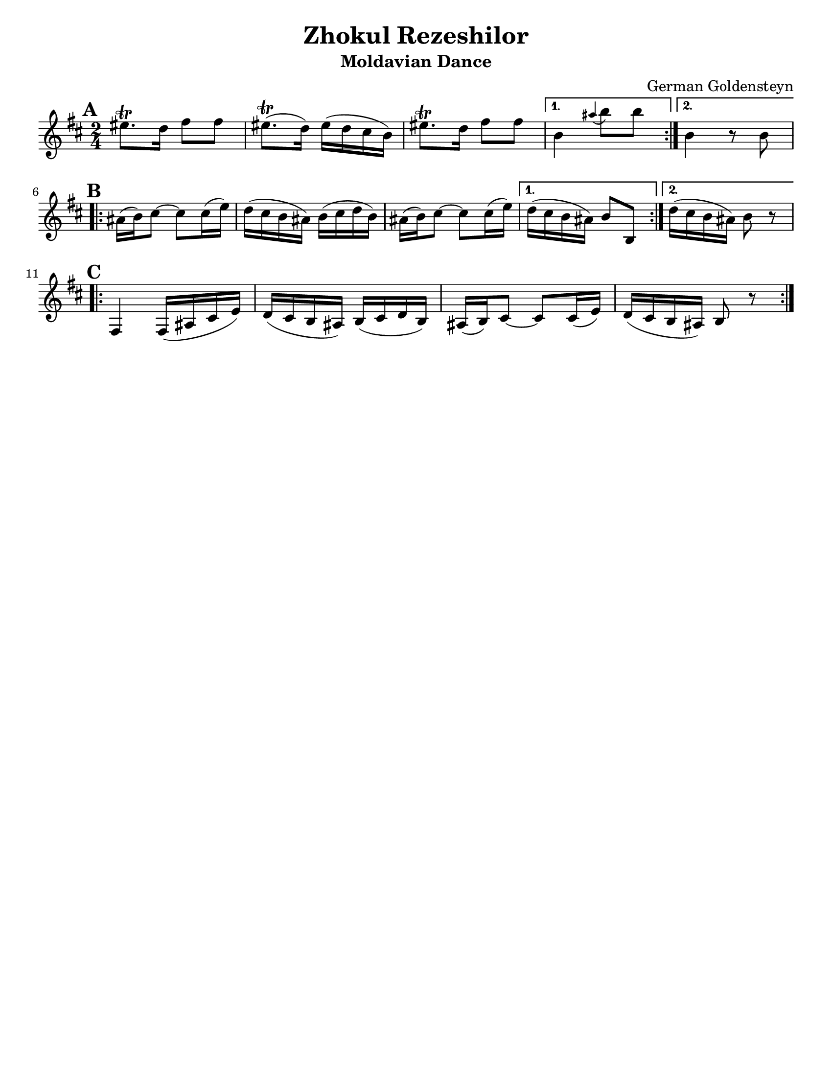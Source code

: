 \version "2.18.0"

\paper{
  tagline = ##f
  print-all-headers = ##t
  #(set-paper-size "letter")
}
date = #(strftime "%d-%m-%Y" (localtime (current-time)))

%\markup{ \italic{ " Updated " \date  }  }

%\markup{ Got something to say? }

%#################################### Melody ########################
melody = \transpose b a \relative c'' {
  \clef treble
  \key cis \minor
  \time 2/4
  \set Score.markFormatter = #format-mark-box-alphabet

  %\partial 16*3 a16 d f   %lead in notes

  \repeat volta 2{
  \mark \default
    fisis8.\trill e16 gis8 gis
    fisis8.\trill (e16)fisis(e dis cis)|
    fisis8.\trill e16 gis8 gis

  }
  \alternative {
    { cis,4 \grace bis' (cis8) cis }
    { cis,4 r8 cis \break}
  }

  \repeat volta 2{
  \mark \default
    bis16 (cis) dis8~dis dis16(fis)|
    e16(dis cis bis) cis( dis e cis)|
    bis16 (cis) dis8~dis dis16(fis)|

  }
  \alternative {
    {e16(dis cis bis)cis8 cis, }
    {e'16(dis cis bis) cis8 r \break}
  }

  \repeat volta 2{
  \mark \default
    gis,4 gis16(bis dis fis)|
    e16(dis cis bis)cis(dis e cis)|
    bis16 (cis) dis8~dis dis16(fis)|
    e16(dis cis bis)cis8 r

  }

}
%################################# Lyrics #####################
%\addlyrics{  }
%################################# Chords #######################
harmonies = \chordmode {

}

\score {
  <<
    \new ChordNames {
      \set chordChanges = ##t
      \harmonies
    }
    \new Staff \melody
  >>
  \header{
    title= "Zhokul Rezeshilor"
    subtitle="Moldavian Dance"
    composer= "German Goldensteyn"
    instrument =""
    arranger= ""
  }
  \layout{indent = 0.0\cm }
  \midi{
    \tempo 4 = 120
  }
}
